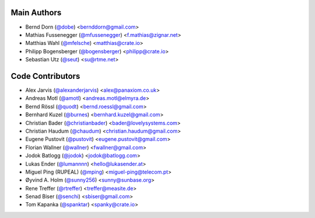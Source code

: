 Main Authors
============

- Bernd Dorn (`@dobe <https://github.com/dobe>`_) <bernddorn@gmail.com>
- Mathias Fussenegger (`@mfussenegger <https://github.com/mfussenegger>`_) <f.mathias@zignar.net>
- Matthias Wahl (`@mfelsche <https://github.com/mfelsche>`_) <matthias@crate.io>
- Philipp Bogensberger (`@bogensberger <https://github.com/bogensberger>`_) <philipp@crate.io>
- Sebastian Utz (`@seut <https://github.com/seut>`_) <su@rtme.net>

Code Contributors
=================

- Alex Jarvis (`@alexanderjarvis <https://github.com/alexanderjarvis>`_) <alex@panaxiom.co.uk>
- Andreas Motl (`@amotl <https://github.com/amotl>`_) <andreas.motl@elmyra.de>
- Bernd Rössl (`@quodt <https://github.com/quodt>`_) <bernd.roessl@gmail.com>
- Bernhard Kuzel (`@burnes <https://github.com/burnes>`_) <bernhard.kuzel@gmail.com>
- Christian Bader (`@christianbader <https://github.com/christianbader>`_) <bader@lovelysystems.com>
- Christian Haudum (`@chaudum <https://github.com/chaudum>`_) <christian.haudum@gmail.com>
- Eugene Pustovit (`@pustovit <https://github.com/pustovit>`_) <eugene.pustovit@gmail.com>
- Florian Wallner (`@wallner <https://github.com/wallner>`_) <fwallner@gmail.com>
- Jodok Batlogg (`@jodok <https://github.com/jodok>`_) <jodok@batlogg.com>
- Lukas Ender (`@lumannnn <https://github.com/lumannnn>`_) <hello@lukasender.at>
- Miguel Ping (RUPEAL) (`@mping <https://github.com/mping>`_) <miguel-ping@telecom.pt>
- Øyvind A. Holm (`@sunny256 <https://github.com/sunnt256>`_) <sunny@sunbase.org>
- Rene Treffer (`@rtreffer <https://github.com/rtreffer>`_) <treffer@measite.de>
- Senad Biser (`@senchi <https://github.com/senchi>`_) <sbiser@gmail.com>
- Tom Kapanka (`@spanktar <https://github.com/spanktar>`_) <spanky@crate.io>

